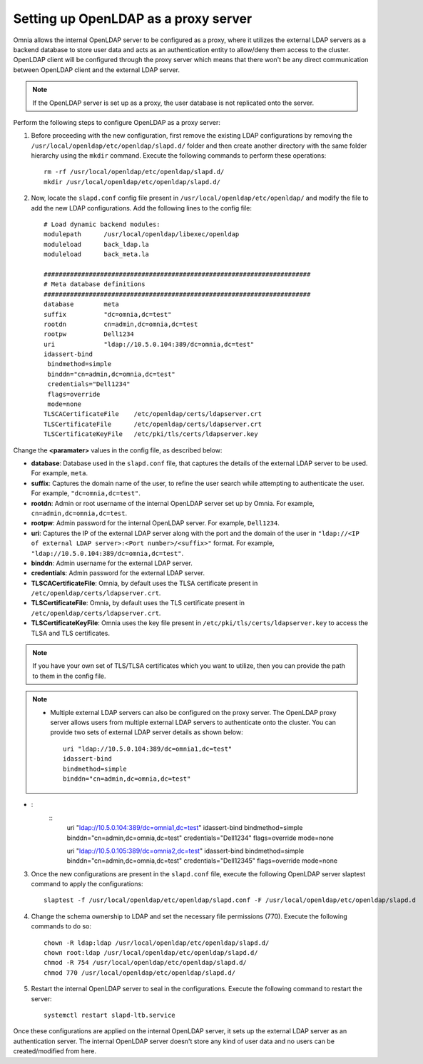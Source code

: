 Setting up OpenLDAP as a proxy server
=======================================

Omnia allows the internal OpenLDAP server to be configured as a proxy, where it utilizes the external LDAP servers as a backend database to store user data and acts as an authentication entity to allow/deny them access to the cluster. OpenLDAP client will be configured through the proxy server which means that there won't be any direct communication between OpenLDAP client and the external LDAP server.

.. note:: If the OpenLDAP server is set up as a proxy, the user database is not replicated onto the server.

Perform the following steps to configure OpenLDAP as a proxy server:

1. Before proceeding with the new configuration, first remove the existing LDAP configurations by removing the ``/usr/local/openldap/etc/openldap/slapd.d/`` folder and then create another directory with the same folder hierarchy using the ``mkdir`` command.  Execute the following commands to perform these operations: ::

		rm -rf /usr/local/openldap/etc/openldap/slapd.d/
		mkdir /usr/local/openldap/etc/openldap/slapd.d/

2. Now, locate the ``slapd.conf`` config file present in ``/usr/local/openldap/etc/openldap/`` and modify the file to add the new LDAP configurations. Add the following lines to the config file: ::

    # Load dynamic backend modules:
    modulepath      /usr/local/openldap/libexec/openldap
    moduleload      back_ldap.la
    moduleload      back_meta.la

    #######################################################################
    # Meta database definitions
    #######################################################################
    database        meta
    suffix          "dc=omnia,dc=test"
    rootdn          cn=admin,dc=omnia,dc=test
    rootpw          Dell1234
    uri             "ldap://10.5.0.104:389/dc=omnia,dc=test"
    idassert-bind
     bindmethod=simple
     binddn="cn=admin,dc=omnia,dc=test"
     credentials="Dell1234"
     flags=override
     mode=none
    TLSCACertificateFile    /etc/openldap/certs/ldapserver.crt
    TLSCertificateFile      /etc/openldap/certs/ldapserver.crt
    TLSCertificateKeyFile   /etc/pki/tls/certs/ldapserver.key


Change the **<paramater>** values in the config file, as described below:

* **database**: Database used in the ``slapd.conf`` file, that captures the details of the external LDAP server to be used. For example, ``meta``.
* **suffix**: Captures the domain name of the user, to refine the user search while attempting to authenticate the user. For example, ``"dc=omnia,dc=test"``.
* **rootdn**: Admin or root username of the internal OpenLDAP server set up by Omnia. For example, ``cn=admin,dc=omnia,dc=test``.
* **rootpw**: Admin password for the internal OpenLDAP server. For example, ``Dell1234``.

* **uri**: Captures the IP of the external LDAP server along with the port and the domain of the user in ``"ldap://<IP  of external LDAP server>:<Port number>/<suffix>"`` format. For example, ``"ldap://10.5.0.104:389/dc=omnia,dc=test"``.
* **binddn**: Admin username for the external LDAP server.
* **credentials**: Admin password for the external LDAP server.

* **TLSCACertificateFile**: Omnia, by default uses the TLSA certificate present in ``/etc/openldap/certs/ldapserver.crt``.
* **TLSCertificateFile**: Omnia, by default uses the TLS certificate present in ``/etc/openldap/certs/ldapserver.crt``.
* **TLSCertificateKeyFile**: Omnia uses the key file present in ``/etc/pki/tls/certs/ldapserver.key`` to access the TLSA and TLS certificates.

.. note:: If you have your own set of TLS/TLSA certificates which you want to utilize, then you can provide the path to them in the config file.

.. note::
   * Multiple external LDAP servers can also be configured on the proxy server. The OpenLDAP proxy server allows users from multiple external LDAP servers to authenticate onto the cluster. You can provide two sets of external LDAP server details as shown below: ::

            uri "ldap://10.5.0.104:389/dc=omnia1,dc=test"
            idassert-bind
            bindmethod=simple
            binddn="cn=admin,dc=omnia,dc=test"

* :
    ::
        uri "ldap://10.5.0.104:389/dc=omnia1,dc=test"
        idassert-bind
        bindmethod=simple
        binddn="cn=admin,dc=omnia,dc=test"
        credentials="Dell1234"
        flags=override
        mode=none

        uri "ldap://10.5.0.105:389/dc=omnia2,dc=test"
        idassert-bind
        bindmethod=simple
        binddn="cn=admin,dc=omnia,dc=test"
        credentials="Dell12345"
        flags=override
        mode=none

3. Once the new configurations are present in the ``slapd.conf`` file, execute the following OpenLDAP server slaptest command to apply the configurations: ::

    slaptest -f /usr/local/openldap/etc/openldap/slapd.conf -F /usr/local/openldap/etc/openldap/slapd.d


4. Change the schema ownership to LDAP and set the necessary file permissions (770). Execute the following commands to do so: ::

    chown -R ldap:ldap /usr/local/openldap/etc/openldap/slapd.d/
    chown root:ldap /usr/local/openldap/etc/openldap/slapd.d/
    chmod -R 754 /usr/local/openldap/etc/openldap/slapd.d/
    chmod 770 /usr/local/openldap/etc/openldap/slapd.d/

5. Restart the internal OpenLDAP server to seal in the configurations. Execute the following command to restart the server: ::

    systemctl restart slapd-ltb.service


Once these configurations are applied on the internal OpenLDAP server, it sets up the external LDAP server as an authentication server. The internal OpenLDAP server doesn't store any kind of user data and no users can be created/modified from here.